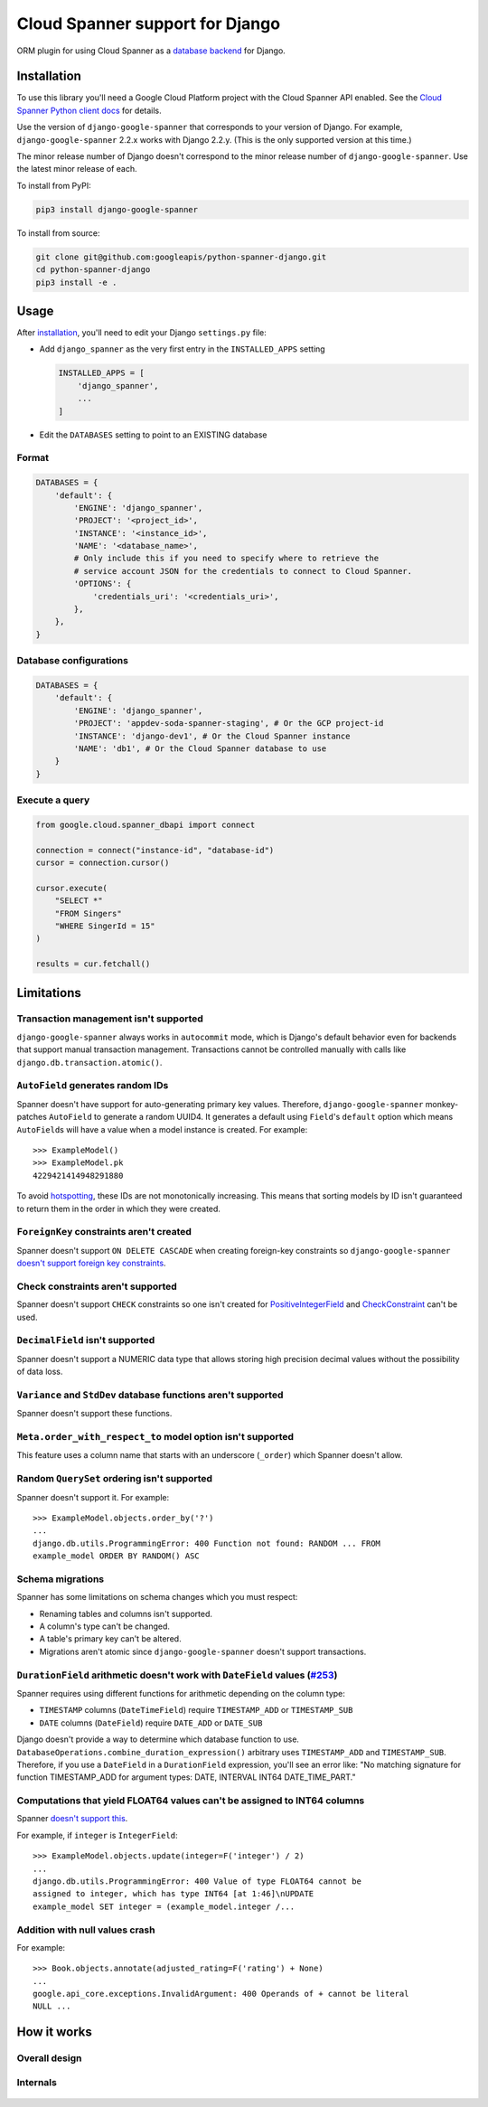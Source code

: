 Cloud Spanner support for Django
================================

ORM plugin for using Cloud Spanner as a `database backend
<https://docs.djangoproject.com/en/2.2/ref/databases/#using-a-3rd-party-database-backend>`__
for Django.


Installation
------------

To use this library you'll need a Google Cloud Platform project with the Cloud
Spanner API enabled. See the `Cloud Spanner Python client docs
<https://github.com/googleapis/python-spanner/#quick-start>`__ for details.

Use the version of ``django-google-spanner`` that corresponds to your version
of Django.  For example, ``django-google-spanner`` 2.2.x works with Django
2.2.y. (This is the only supported version at this time.)

The minor release number of Django doesn't correspond to the minor release
number of ``django-google-spanner``. Use the latest minor release of each.

To install from PyPI:

.. code:: shell

    pip3 install django-google-spanner


To install from source:

.. code:: shell

    git clone git@github.com:googleapis/python-spanner-django.git
    cd python-spanner-django
    pip3 install -e .


Usage
-----

After `installation <#Installation>`__, you'll need to edit your Django
``settings.py`` file:

-  Add ``django_spanner`` as the very first entry in the ``INSTALLED_APPS``
   setting


   .. code:: python

       INSTALLED_APPS = [
           'django_spanner',
           ...
       ]

-  Edit the ``DATABASES`` setting to point to an EXISTING database

Format
~~~~~~

.. code:: python

    DATABASES = {
        'default': {
            'ENGINE': 'django_spanner',
            'PROJECT': '<project_id>',
            'INSTANCE': '<instance_id>',
            'NAME': '<database_name>',
            # Only include this if you need to specify where to retrieve the
            # service account JSON for the credentials to connect to Cloud Spanner.
            'OPTIONS': {
                'credentials_uri': '<credentials_uri>',
            },
        },
    }

Database configurations
~~~~~~~~~~~~~~~~~~~~~~~~~~~~~~~~~~~~~~~~

.. code:: python

    DATABASES = {
        'default': {
            'ENGINE': 'django_spanner',
            'PROJECT': 'appdev-soda-spanner-staging', # Or the GCP project-id
            'INSTANCE': 'django-dev1', # Or the Cloud Spanner instance
            'NAME': 'db1', # Or the Cloud Spanner database to use
        }
    }

Execute a query
~~~~~~~~~~~~~~~~~~~~~~~~~~~~~~~~~~~~~~~~

.. code:: python

    from google.cloud.spanner_dbapi import connect

    connection = connect("instance-id", "database-id")
    cursor = connection.cursor()

    cursor.execute(
        "SELECT *"
        "FROM Singers"
        "WHERE SingerId = 15"
    )

    results = cur.fetchall()


Limitations
-----------

Transaction management isn't supported
~~~~~~~~~~~~~~~~~~~~~~~~~~~~~~~~~~~~~~

``django-google-spanner`` always works in ``autocommit`` mode, which is
Django's default behavior even for backends that support manual transaction
management. Transactions cannot be controlled manually with calls like
``django.db.transaction.atomic()``.

``AutoField`` generates random IDs
~~~~~~~~~~~~~~~~~~~~~~~~~~~~~~~~~~

Spanner doesn't have support for auto-generating primary key values.
Therefore, ``django-google-spanner`` monkey-patches ``AutoField`` to generate a
random UUID4. It generates a default using ``Field``'s ``default`` option which
means ``AutoField``\ s will have a value when a model instance is created. For
example:

::

    >>> ExampleModel()
    >>> ExampleModel.pk
    4229421414948291880

To avoid
`hotspotting <https://cloud.google.com/spanner/docs/schema-design#uuid_primary_key>`__,
these IDs are not monotonically increasing. This means that sorting
models by ID isn't guaranteed to return them in the order in which they
were created.

``ForeignKey`` constraints aren't created
~~~~~~~~~~~~~~~~~~~~~~~~~~~~~~~~~~~~~~~~~

Spanner doesn't support ``ON DELETE CASCADE`` when creating foreign-key
constraints so ``django-google-spanner`` `doesn't support foreign key
constraints
<https://github.com/googleapis/python-spanner-django/issues/313>`__.

Check constraints aren't supported
~~~~~~~~~~~~~~~~~~~~~~~~~~~~~~~~~~

Spanner doesn't support ``CHECK`` constraints so one isn't created for
`PositiveIntegerField
<https://docs.djangoproject.com/en/stable/ref/models/fields/#positiveintegerfield>`__
and `CheckConstraint
<https://docs.djangoproject.com/en/stable/ref/models/constraints/#checkconstraint>`__
can't be used.

``DecimalField`` isn't supported
~~~~~~~~~~~~~~~~~~~~~~~~~~~~~~~~

Spanner doesn't support a NUMERIC data type that allows storing high
precision decimal values without the possibility of data loss.

``Variance`` and ``StdDev`` database functions aren't supported
~~~~~~~~~~~~~~~~~~~~~~~~~~~~~~~~~~~~~~~~~~~~~~~~~~~~~~~~~~~~~~~

Spanner doesn't support these functions.

``Meta.order_with_respect_to`` model option isn't supported
~~~~~~~~~~~~~~~~~~~~~~~~~~~~~~~~~~~~~~~~~~~~~~~~~~~~~~~~~~~

This feature uses a column name that starts with an underscore
(``_order``) which Spanner doesn't allow.

Random ``QuerySet`` ordering isn't supported
~~~~~~~~~~~~~~~~~~~~~~~~~~~~~~~~~~~~~~~~~~~~

Spanner doesn't support it. For example:

::

    >>> ExampleModel.objects.order_by('?')
    ...
    django.db.utils.ProgrammingError: 400 Function not found: RANDOM ... FROM
    example_model ORDER BY RANDOM() ASC

Schema migrations
~~~~~~~~~~~~~~~~~

Spanner has some limitations on schema changes which you must respect:

-  Renaming tables and columns isn't supported.
-  A column's type can't be changed.
-  A table's primary key can't be altered.
-  Migrations aren't atomic since ``django-google-spanner`` doesn't support
   transactions.

``DurationField`` arithmetic doesn't work with ``DateField`` values (`#253 <https://github.com/googleapis/python-spanner-django/issues/253>`__)
~~~~~~~~~~~~~~~~~~~~~~~~~~~~~~~~~~~~~~~~~~~~~~~~~~~~~~~~~~~~~~~~~~~~~~~~~~~~~~~~~~~~~~~~~~~~~~~~~~~~~~~~~~~~~~~~~~~~~~~~~~~~~~~~~~~~~~~~~~~~~~~

Spanner requires using different functions for arithmetic depending on
the column type:

-  ``TIMESTAMP`` columns (``DateTimeField``) require ``TIMESTAMP_ADD``
   or ``TIMESTAMP_SUB``
-  ``DATE`` columns (``DateField``) require ``DATE_ADD`` or ``DATE_SUB``

Django doesn't provide a way to determine which database function to
use. ``DatabaseOperations.combine_duration_expression()`` arbitrary uses
``TIMESTAMP_ADD`` and ``TIMESTAMP_SUB``. Therefore, if you use a
``DateField`` in a ``DurationField`` expression, you'll see an error
like: "No matching signature for function TIMESTAMP\_ADD for argument
types: DATE, INTERVAL INT64 DATE\_TIME\_PART."

Computations that yield FLOAT64 values can't be assigned to INT64 columns
~~~~~~~~~~~~~~~~~~~~~~~~~~~~~~~~~~~~~~~~~~~~~~~~~~~~~~~~~~~~~~~~~~~~~~~~~

Spanner `doesn't support
this <https://github.com/googleapis/python-spanner-django/issues/331>`__.

For example, if ``integer`` is ``IntegerField``:

::

    >>> ExampleModel.objects.update(integer=F('integer') / 2)
    ...
    django.db.utils.ProgrammingError: 400 Value of type FLOAT64 cannot be
    assigned to integer, which has type INT64 [at 1:46]\nUPDATE
    example_model SET integer = (example_model.integer /...

Addition with null values crash
~~~~~~~~~~~~~~~~~~~~~~~~~~~~~~~

For example:

::

    >>> Book.objects.annotate(adjusted_rating=F('rating') + None)
    ...
    google.api_core.exceptions.InvalidArgument: 400 Operands of + cannot be literal
    NULL ...

How it works
------------

Overall design
~~~~~~~~~~~~~~

.. figure:: ./assets/overview.png
   :alt:

Internals
~~~~~~~~~

.. figure:: ./assets/internals.png
   :alt:
